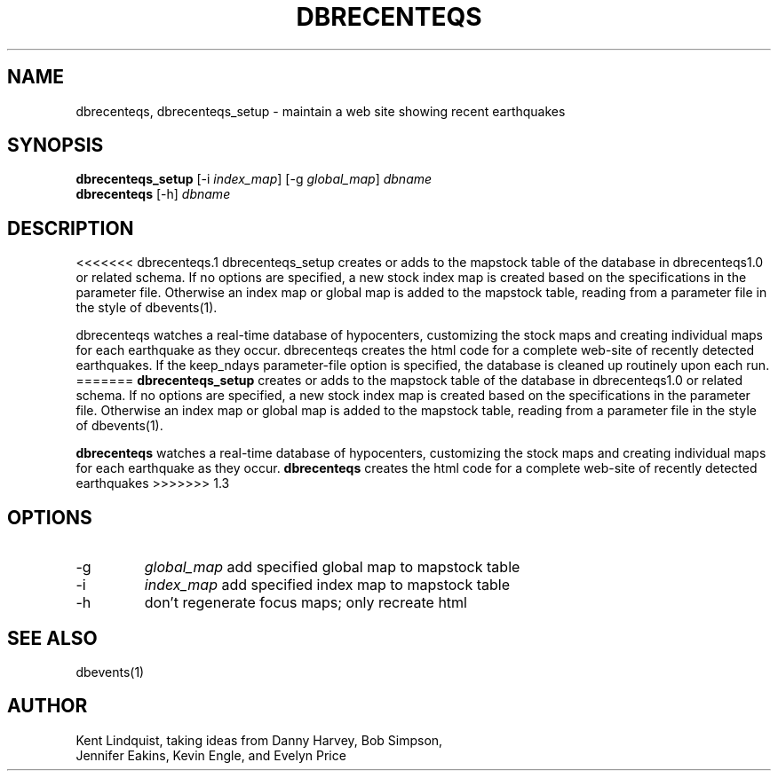.TH DBRECENTEQS 1 "$Date$"
.SH NAME
dbrecenteqs, dbrecenteqs_setup \- maintain a web site showing recent earthquakes
.SH SYNOPSIS
.nf
\fBdbrecenteqs_setup \fP[-i \fIindex_map\fP] [-g \fIglobal_map\fP] \fIdbname\fP
\fBdbrecenteqs \fP[-h] \fIdbname\fP
.fi
.SH DESCRIPTION
<<<<<<< dbrecenteqs.1
dbrecenteqs_setup creates or adds to the mapstock table of the database 
in dbrecenteqs1.0 or related schema. If no options are specified, a new 
stock index map is created based on the specifications in the parameter 
file. Otherwise an index map or global map is added to the mapstock table, 
reading from a parameter file in the style of dbevents(1). 

dbrecenteqs watches a real-time database of hypocenters, customizing the 
stock maps and creating individual maps for each earthquake as they occur. 
dbrecenteqs creates the html code for a complete web-site of recently 
detected earthquakes. If the keep_ndays parameter-file option is specified, 
the database is cleaned up routinely upon each run.
=======
\fBdbrecenteqs_setup\fP creates or adds to the mapstock table of the database
in dbrecenteqs1.0 or related schema. If no options are specified, a new
stock index map is created based on the specifications in the parameter
file. Otherwise an index map or global map is added to the mapstock table,
reading from a parameter file in the style of dbevents(1).
.LP
\fBdbrecenteqs\fP watches a real-time database of hypocenters, customizing the
stock maps and creating individual maps for each earthquake as they occur.
\fBdbrecenteqs\fP creates the html code for a complete web-site of recently
detected earthquakes
>>>>>>> 1.3
.SH OPTIONS
.IP -g
\fIglobal_map\fP add specified global map to mapstock table
.IP -i
\fIindex_map\fP add specified index map to mapstock table
.IP -h
don't regenerate focus maps; only recreate html
.SH "SEE ALSO"
.nf
dbevents(1)
.fi
.SH AUTHOR
.nf
Kent Lindquist, taking ideas from Danny Harvey, Bob Simpson,
Jennifer Eakins, Kevin Engle, and Evelyn Price
.\" $Id$
